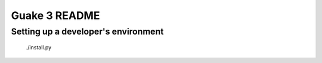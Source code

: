 Guake 3 README
==============

Setting up a developer's environment
------------------------------------

    ./install.py
